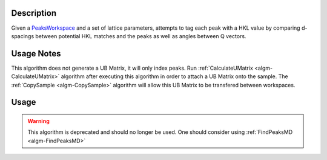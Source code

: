 .. algorithm::

.. summary::

.. alias::

.. properties::

Description
-----------

Given a `PeaksWorkspace <http://www.mantidproject.org/PeaksWorkspace>`_ and a set of
lattice parameters, attempts to tag each peak with a HKL value by comparing
d-spacings between potential HKL matches and the peaks as well as angles between Q
vectors.

Usage Notes
-----------

This algorithm does not generate a UB Matrix, it will only index peaks.
Run :ref:`CalculateUMatrix <algm-CalculateUMatrix>`
algorithm after executing this algorithm in order
to attach a UB Matrix onto the sample. The :ref:`CopySample <algm-CopySample>`
algorithm will allow this UB Matrix to be transfered between workspaces.

Usage
-----

.. warning::

    This algorithm is deprecated and should no longer be used. One should consider using
    :ref:`FindPeaksMD <algm-FindPeaksMD>`

.. categories::
